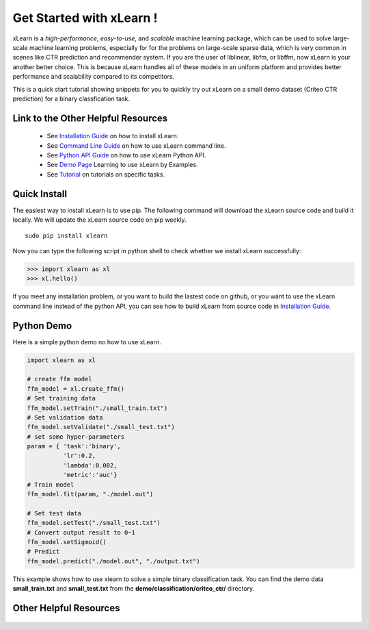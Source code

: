 .. xlearn_doc documentation master file, created by
   sphinx-quickstart on Sun Dec  3 18:43:51 2017.
   You can adapt this file completely to your liking, but it should at least
   contain the root `toctree` directive.

Get Started with xLearn !
^^^^^^^^^^^^^^^^^^^^^^^^^^^

xLearn is a *high-performance*, *easy-to-use*, and *scalable* machine learning package, 
which can be used to solve large-scale machine learning problems, especially for for the 
problems on large-scale sparse data, which is very common in scenes like CTR prediction and 
recommender system. If you are the user of liblinear, libfm, or libffm, now xLearn is your 
another better choice. This is because xLearn handles all of these models in an uniform 
platform and provides better performance and scalability compared to its competitors.

This is a quick start tutorial showing snippets for you to quickly try out xLearn on a small 
demo dataset (Criteo CTR prediction) for a binary classfication task.

Link to the Other Helpful Resources
----------------------------------------

 * See `Installation Guide`__ on how to install xLearn.
 * See `Command Line Guide`__ on how to use xLearn command line. 
 * See `Python API Guide`__ on how to use xLearn Python API.
 * See `Demo Page`__ Learning to use xLearn by Examples.
 * See `Tutorial`__ on tutorials on specific tasks.

Quick Install
----------------------------------

The easiest way to install xLearn is to use pip. The following command will download the xLearn 
source code and build it locally. We will update the xLearn source code on pip weekly. ::

    sudo pip install xlearn

Now you can type the following script in python shell to check whether we install xLearn successfully:

>>> import xlearn as xl
>>> xl.hello()

If you meet any installation problem, or you want to build the lastest code on github, or you want to 
use the xLearn command line instead of the python API, you can see how to build xLearn from source code 
in `Installation Guide`__.

Python Demo
----------------------------------

Here is a simple python demo no how to use xLearn.

.. code-block:: python

   import xlearn as xl

   # create ffm model
   ffm_model = xl.create_ffm()
   # Set training data
   ffm_model.setTrain("./small_train.txt")  
   # Set validation data
   ffm_model.setValidate("./small_test.txt") 
   # set some hyper-parameters
   param = { 'task':'binary', 
             'lr':0.2, 
             'lambda':0.002, 
             'metric':'auc'} 
   # Train model
   ffm_model.fit(param, "./model.out")  

   # Set test data
   ffm_model.setTest("./small_test.txt")  
   # Convert output result to 0~1
   ffm_model.setSigmoid()
   # Predict
   ffm_model.predict("./model.out", "./output.txt")  

This example shows how to use xlearn to solve a simple binary classification task. 
You can find the demo data **small_train.txt** and **small_test.txt** from 
the **demo/classification/criteo_ctr/** directory.

Other Helpful Resources
--------------------------------------------

 .. __: install.html
 .. __: install.html
 .. __: command_line.html
 .. __: python_api.html
 .. __: demo.html
 .. __: tutorial.html

 .. toctree::

   install.rst
   command_line.rst
   python_api.rst
   demo.rst
   tutorial.rst